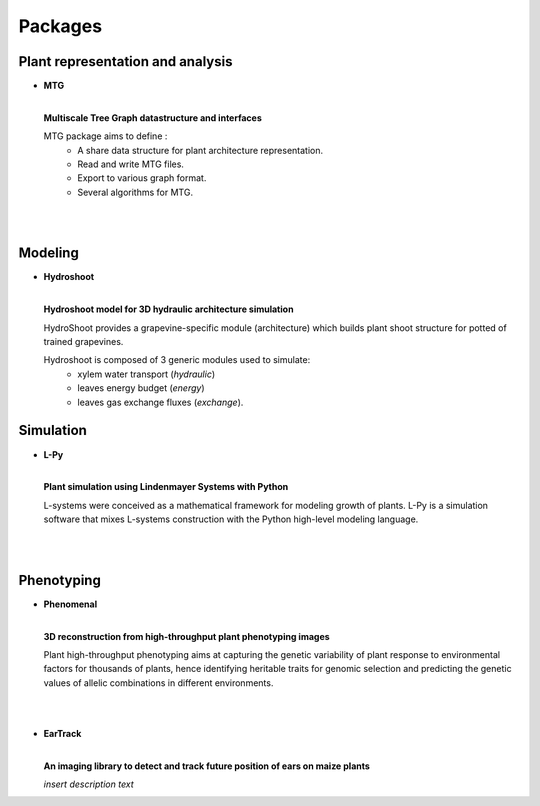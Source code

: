 .. _packages:

========
Packages
========

Plant representation and analysis
=================================

* **MTG**

  .. image:: https://travis-ci.org/openalea/mtg.svg?branch=master
     :target: https://travis-ci.org/openalea/mtg

  .. image:: https://ci.appveyor.com/api/projects/status/wc3p28tg6jbf8t0k/branch/master?svg=true
     :target: https://ci.appveyor.com/project/fredboudon/mtg
    
  .. image:: https://readthedocs.org/projects/mtg/badge/?version=latest
     :target: http://mtg.readthedocs.io/en/latest/

  |
  | **Multiscale Tree Graph datastructure and interfaces**

  .. image:: ./images/openalea_web.png
     :width: 200px
     :alt: mtg image
     :align: left

  MTG package aims to define :
    * A share data structure for plant architecture representation.
    * Read and write MTG files.
    * Export to various graph format.
    * Several algorithms for MTG.       

  |
  |

Modeling
========

* **Hydroshoot**

  .. image:: https://travis-ci.org/openalea/hydroshoot.svg?branch=master
     :alt: Travis build status
     :target: https://travis-ci.org/openalea/hydroshoot

  |
  | **Hydroshoot model for 3D hydraulic architecture simulation**

  .. image:: ./images/openalea_web.png
     :width: 200px
     :alt: hydroshoot image
     :align: left

  HydroShoot provides a grapevine-specific module (architecture) which builds plant shoot structure for potted of 
  trained grapevines.

  Hydroshoot is composed of 3 generic modules used to simulate:
    * xylem water transport (*hydraulic*)
    * leaves energy budget (*energy*)
    * leaves gas exchange fluxes (*exchange*).


Simulation
==========

* **L-Py**

  .. image:: https://img.shields.io/badge/License-GPL-blue.svg
     :target: https://opensource.org/licenses/GPL-3.0

  .. image:: https://travis-ci.org/openalea/lpy.svg?branch=master
     :target: https://travis-ci.org/openalea/lpy

  .. image:: https://ci.appveyor.com/api/projects/status/88n43wd5kektlwkf/branch/master?svg=true
     :target: https://ci.appveyor.com/project/fredboudon/lpy

  .. image:: https://readthedocs.org/projects/lpy/badge/?version=latest
     :target: http://lpy.readthedocs.io/en/latest/

  | 
  | **Plant simulation using Lindenmayer Systems with Python**

  .. image:: ./images/openalea_web.png
     :width: 200px
     :alt: lpy image
     :align: left

  L-systems were conceived as a mathematical framework for modeling growth of plants. 
  L-Py is a simulation software that mixes L-systems construction with the Python high-level modeling language. 
 
  |
  |

Phenotyping
===========

* **Phenomenal**

  .. image:: https://zenodo.org/badge/DOI/10.5281/zenodo.1436634.svg
     :target: https://doi.org/10.5281/zenodo.1436634

  .. image:: https://anaconda.org/openalea/openalea.phenomenal/badges/license.svg
     :target: http://www.cecill.info/licences/Licence_CeCILL-C_V1-en.html
     :alt: Licence Status

  .. image:: https://anaconda.org/openalea/openalea.phenomenal/badges/platforms.svg
     :target: https://anaconda.org/OpenAlea/openalea.phenomenal/files
     :alt: Platform supported Status

  .. image:: https://anaconda.org/openalea/openalea.phenomenal/badges/version.svg
     :target: https://anaconda.org/OpenAlea/openalea.phenomenal
     :alt: The last version

  .. image:: https://travis-ci.org/openalea/phenomenal.svg?branch=master
     :target: https://travis-ci.org/openalea/phenomenal
     :alt: Travis Status

  .. image::  https://ci.appveyor.com/api/projects/status/k7up7iy2ur2wmipx/branch/master?svg=true
     :target: https://ci.appveyor.com/project/artzet-s/phenomenal
     :alt: Appveyor Status

  .. image:: https://readthedocs.org/projects/phenomenal/badge/?version=latest
     :target: https://phenomenal.readthedocs.io/en/latest/?badge=latest
     :alt: Documentation Status

  |  
  | **3D reconstruction from high-throughput plant phenotyping images**

  .. image:: ./images/openalea_web.png
     :width: 200px
     :alt: phenomenal image
     :align: left

  Plant high-throughput phenotyping aims at capturing the genetic variability of plant response to environmental 
  factors for thousands of plants, hence identifying heritable traits for genomic selection and 
  predicting the genetic values of allelic combinations in different environments.

  |
  |

* **EarTrack**

  .. image:: https://readthedocs.org/projects/eartrack/badge/?version=latest
     :target: http://eartrack.readthedocs.io/en/latest/?badge=latest
     :alt: Documentation Status

  .. image:: https://travis-ci.org/openalea/eartrack.svg?branch=master
     :target: https://travis-ci.org/openalea/eartrack
     :alt: Travis build status (osx and linux)

  .. image:: https://ci.appveyor.com/api/projects/status/bpbmurhqv10pcy0j/branch/master?svg=true
     :target: https://ci.appveyor.com/project/artzet-s/eartrack-xo7du
     :alt: Appveyor build status (Windows x86 and x64)
    
  .. image:: https://anaconda.org/openalea/openalea.eartrack/badges/version.svg   
     :target: https://anaconda.org/openalea/openalea.eartrack

  .. image:: https://zenodo.org/badge/DOI/10.5281/zenodo.1002155.svg
     :target: https://doi.org/10.5281/zenodo.1002155

  .. image:: https://anaconda.org/openalea/openalea.eartrack/badges/license.svg
     :target: https://anaconda.org/openalea/openalea.eartrack

  |
  | **An imaging library to detect and track future position of ears on maize plants**

  .. image:: ./images/openalea_web.png
     :width: 200px
     :alt: eartrack image
     :align: left

  *insert description text*
